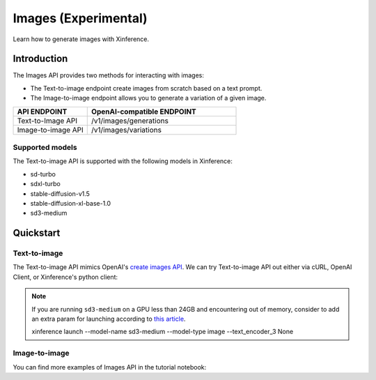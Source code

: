 .. _image:

=====================
Images (Experimental)
=====================

Learn how to generate images with Xinference.


Introduction
==================


The Images API provides two methods for interacting with images:


* The Text-to-image endpoint create images from scratch based on a text prompt.
* The Image-to-image endpoint allows you to generate a variation of a given image.


.. list-table:: 
   :widths: 25  50
   :header-rows: 1

   * - API ENDPOINT
     - OpenAI-compatible ENDPOINT

   * - Text-to-Image API
     - /v1/images/generations

   * - Image-to-image API
     - /v1/images/variations

Supported models
-------------------

The Text-to-image API is supported with the following models in Xinference:

* sd-turbo
* sdxl-turbo
* stable-diffusion-v1.5
* stable-diffusion-xl-base-1.0
* sd3-medium


Quickstart
===================

Text-to-image
--------------------

The Text-to-image API mimics OpenAI's `create images API <https://platform.openai.com/docs/api-reference/images/create>`_.
We can try Text-to-image API out either via cURL, OpenAI Client, or Xinference's python client:

.. tabs::

  .. code-tab:: bash cURL

    curl -X 'POST' \
      'http://<XINFERENCE_HOST>:<XINFERENCE_PORT>/v1/images/generations' \
      -H 'accept: application/json' \
      -H 'Content-Type: application/json' \
      -d '{
        "model": "<MODEL_UID>",
        "prompt": "an apple",
      }'


  .. code-tab:: python OpenAI Python Client

    import openai

    client = openai.Client(
        api_key="cannot be empty", 
        base_url="http://<XINFERENCE_HOST>:<XINFERENCE_PORT>/v1"
    )
    client.images.generate(
        model=<MODEL_UID>, 
        prompt="an apple"
    )

  .. code-tab:: python Xinference Python Client

    from xinference.client import Client

    client = Client("http://<XINFERENCE_HOST>:<XINFERENCE_PORT>")

    model = client.get_model("<MODEL_UID>")
    input_text = "an apple"
    model.text_to_image(input_text)


  .. code-tab:: json output

    {
      "created": 1697536913,
      "data": [
        {
          "url": "/home/admin/.xinference/image/605d2f545ac74142b8031455af31ee33.jpg",
          "b64_json": null
        }
      ]
    }


.. note::

  If you are running ``sd3-medium`` on a GPU less than 24GB and encountering out of memory,
  consider to add an extra param for launching according to `this article <https://huggingface.co/docs/diffusers/v0.29.1/en/api/pipelines/stable_diffusion/stable_diffusion_3#dropping-the-t5-text-encoder-during-inference>`_.

  xinference launch --model-name sd3-medium --model-type image --text_encoder_3 None

Image-to-image
--------------------

You can find more examples of Images API in the tutorial notebook:

.. grid:: 1

   .. grid-item-card:: Stable Diffusion ControlNet
      :link: https://github.com/xorbitsai/inference/blob/main/examples/StableDiffusionControlNet.ipynb
      
      Learn from a Stable Diffusion ControlNet example

